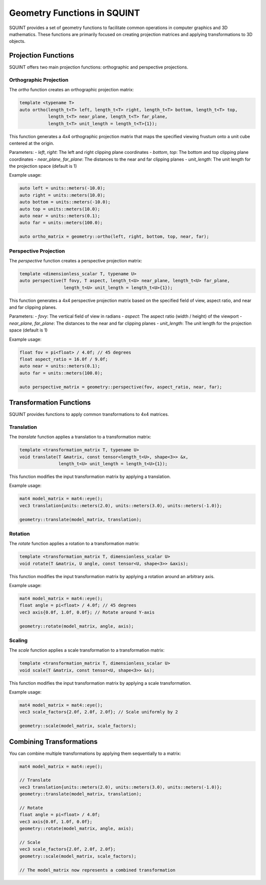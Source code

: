Geometry Functions in SQUINT
============================

SQUINT provides a set of geometry functions to facilitate common operations in computer graphics and 3D mathematics. These functions are primarily focused on creating projection matrices and applying transformations to 3D objects.

Projection Functions
--------------------

SQUINT offers two main projection functions: orthographic and perspective projections.

Orthographic Projection
^^^^^^^^^^^^^^^^^^^^^^^

The `ortho` function creates an orthographic projection matrix:

.. code-block:: cpp

    template <typename T>
    auto ortho(length_t<T> left, length_t<T> right, length_t<T> bottom, length_t<T> top, 
               length_t<T> near_plane, length_t<T> far_plane, 
               length_t<T> unit_length = length_t<T>{1});

This function generates a 4x4 orthographic projection matrix that maps the specified viewing frustum onto a unit cube centered at the origin.

Parameters:
- `left`, `right`: The left and right clipping plane coordinates
- `bottom`, `top`: The bottom and top clipping plane coordinates
- `near_plane`, `far_plane`: The distances to the near and far clipping planes
- `unit_length`: The unit length for the projection space (default is 1)

Example usage:

.. code-block:: cpp

    auto left = units::meters(-10.0);
    auto right = units::meters(10.0);
    auto bottom = units::meters(-10.0);
    auto top = units::meters(10.0);
    auto near = units::meters(0.1);
    auto far = units::meters(100.0);

    auto ortho_matrix = geometry::ortho(left, right, bottom, top, near, far);

Perspective Projection
^^^^^^^^^^^^^^^^^^^^^^

The `perspective` function creates a perspective projection matrix:

.. code-block:: cpp

    template <dimensionless_scalar T, typename U>
    auto perspective(T fovy, T aspect, length_t<U> near_plane, length_t<U> far_plane,
                     length_t<U> unit_length = length_t<U>{1});

This function generates a 4x4 perspective projection matrix based on the specified field of view, aspect ratio, and near and far clipping planes.

Parameters:
- `fovy`: The vertical field of view in radians
- `aspect`: The aspect ratio (width / height) of the viewport
- `near_plane`, `far_plane`: The distances to the near and far clipping planes
- `unit_length`: The unit length for the projection space (default is 1)

Example usage:

.. code-block:: cpp

    float fov = pi<float> / 4.0f; // 45 degrees
    float aspect_ratio = 16.0f / 9.0f;
    auto near = units::meters(0.1);
    auto far = units::meters(100.0);

    auto perspective_matrix = geometry::perspective(fov, aspect_ratio, near, far);

Transformation Functions
------------------------

SQUINT provides functions to apply common transformations to 4x4 matrices.

Translation
^^^^^^^^^^^

The `translate` function applies a translation to a transformation matrix:

.. code-block:: cpp

    template <transformation_matrix T, typename U>
    void translate(T &matrix, const tensor<length_t<U>, shape<3>> &x, 
                   length_t<U> unit_length = length_t<U>{1});

This function modifies the input transformation matrix by applying a translation.

Example usage:

.. code-block:: cpp

    mat4 model_matrix = mat4::eye();
    vec3 translation{units::meters(2.0), units::meters(3.0), units::meters(-1.0)};

    geometry::translate(model_matrix, translation);

Rotation
^^^^^^^^

The `rotate` function applies a rotation to a transformation matrix:

.. code-block:: cpp

    template <transformation_matrix T, dimensionless_scalar U>
    void rotate(T &matrix, U angle, const tensor<U, shape<3>> &axis);

This function modifies the input transformation matrix by applying a rotation around an arbitrary axis.

Example usage:

.. code-block:: cpp

    mat4 model_matrix = mat4::eye();
    float angle = pi<float> / 4.0f; // 45 degrees
    vec3 axis{0.0f, 1.0f, 0.0f}; // Rotate around Y-axis

    geometry::rotate(model_matrix, angle, axis);

Scaling
^^^^^^^

The `scale` function applies a scale transformation to a transformation matrix:

.. code-block:: cpp

    template <transformation_matrix T, dimensionless_scalar U>
    void scale(T &matrix, const tensor<U, shape<3>> &s);

This function modifies the input transformation matrix by applying a scale transformation.

Example usage:

.. code-block:: cpp

    mat4 model_matrix = mat4::eye();
    vec3 scale_factors{2.0f, 2.0f, 2.0f}; // Scale uniformly by 2

    geometry::scale(model_matrix, scale_factors);

Combining Transformations
-------------------------

You can combine multiple transformations by applying them sequentially to a matrix:

.. code-block:: cpp

    mat4 model_matrix = mat4::eye();

    // Translate
    vec3 translation{units::meters(2.0), units::meters(3.0), units::meters(-1.0)};
    geometry::translate(model_matrix, translation);

    // Rotate
    float angle = pi<float> / 4.0f;
    vec3 axis{0.0f, 1.0f, 0.0f};
    geometry::rotate(model_matrix, angle, axis);

    // Scale
    vec3 scale_factors{2.0f, 2.0f, 2.0f};
    geometry::scale(model_matrix, scale_factors);

    // The model_matrix now represents a combined transformation
